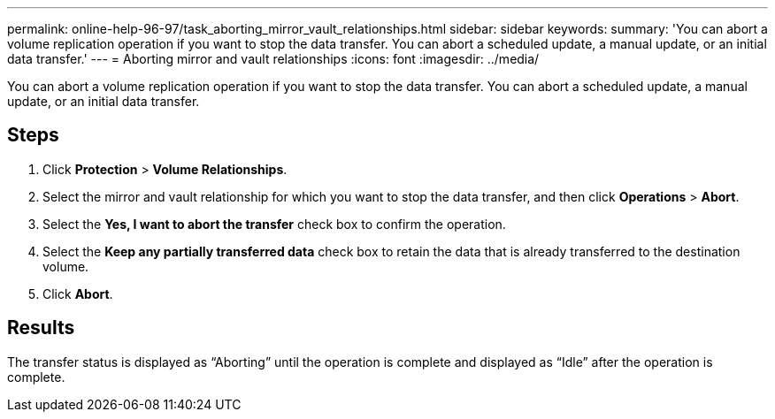 ---
permalink: online-help-96-97/task_aborting_mirror_vault_relationships.html
sidebar: sidebar
keywords: 
summary: 'You can abort a volume replication operation if you want to stop the data transfer. You can abort a scheduled update, a manual update, or an initial data transfer.'
---
= Aborting mirror and vault relationships
:icons: font
:imagesdir: ../media/

[.lead]
You can abort a volume replication operation if you want to stop the data transfer. You can abort a scheduled update, a manual update, or an initial data transfer.

== Steps

. Click *Protection* > *Volume Relationships*.
. Select the mirror and vault relationship for which you want to stop the data transfer, and then click *Operations* > *Abort*.
. Select the *Yes, I want to abort the transfer* check box to confirm the operation.
. Select the *Keep any partially transferred data* check box to retain the data that is already transferred to the destination volume.
. Click *Abort*.

== Results

The transfer status is displayed as "`Aborting`" until the operation is complete and displayed as "`Idle`" after the operation is complete.
